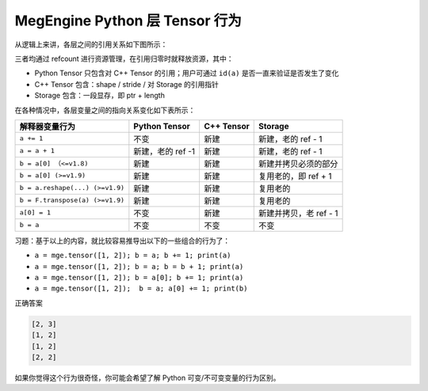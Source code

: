 .. _pytensor:

===============================
MegEngine Python 层 Tensor 行为
===============================

从逻辑上来讲，各层之间的引用关系如下图所示：

.. mermaid::

    flowchart TD
    var["Python 解释器里的变量，例如 a"]
    var --> |reference | pytensor
    pytensor["Python Tensor(pyobj)"]
    ctensor["C++ Tensor"]
    storage["Storage"]
    pytensor --> |reference| ctensor;
    ctensor --> |reference| storage


三者均通过 refcount 进行资源管理，在引用归零时就释放资源，其中：

* Python Tensor 只包含对 C++ Tensor 的引用；用户可通过 ``id(a)`` 是否一直来验证是否发生了变化
* C++ Tensor 包含：shape / stride / 对 Storage 的引用指针
* Storage 包含：一段显存，即 ptr + length

在各种情况中，各层变量之间的指向关系变化如下表所示：

+---------------------------------+---------------------+--------------+--------------------------+
| 解释器变量行为                  | Python Tensor       | C++ Tensor   | Storage                  |
+=================================+=====================+==============+==========================+
| ``a += 1``                      | 不变                | 新建         | 新建，老的 ref - 1       |
+---------------------------------+---------------------+--------------+--------------------------+
| ``a = a + 1``                   | 新建，老的 ref -1   | 新建         | 新建，老的 ref - 1       |
+---------------------------------+---------------------+--------------+--------------------------+
| ``b = a[0] （<=v1.8)``          | 新建                | 新建         | 新建并拷贝必须的部分     |
+---------------------------------+---------------------+--------------+--------------------------+
| ``b = a[0] (>=v1.9)``           | 新建                | 新建         | 复用老的，即 ref + 1     |
+---------------------------------+---------------------+--------------+--------------------------+
| ``b = a.reshape(...) (>=v1.9)`` | 新建                | 新建         | 复用老的                 |
+---------------------------------+---------------------+--------------+--------------------------+
| ``b = F.transpose(a) (>=v1.9)`` | 新建                | 新建         | 复用老的                 |
+---------------------------------+---------------------+--------------+--------------------------+
| ``a[0] = 1``                    | 不变                | 新建         | 新建并拷贝，老 ref - 1   |
+---------------------------------+---------------------+--------------+--------------------------+
| ``b = a``                       | 不变                | 不变         | 不变                     |
+---------------------------------+---------------------+--------------+--------------------------+

习题：基于以上的内容，就比较容易推导出以下的一些组合的行为了：

* ``a = mge.tensor([1, 2]); b = a; b += 1; print(a)``
* ``a = mge.tensor([1, 2]); b = a; b = b + 1; print(a)``
* ``a = mge.tensor([1, 2]); b = a[0]; b += 1; print(a)``
* ``a = mge.tensor([1, 2]);  b = a; a[0] += 1; print(b)``

正确答案

.. code-block:: python

     [2, 3]
     [1, 2]
     [1, 2]
     [2, 2]

如果你觉得这个行为很奇怪，你可能会希望了解 Python 可变/不可变变量的行为区别。
